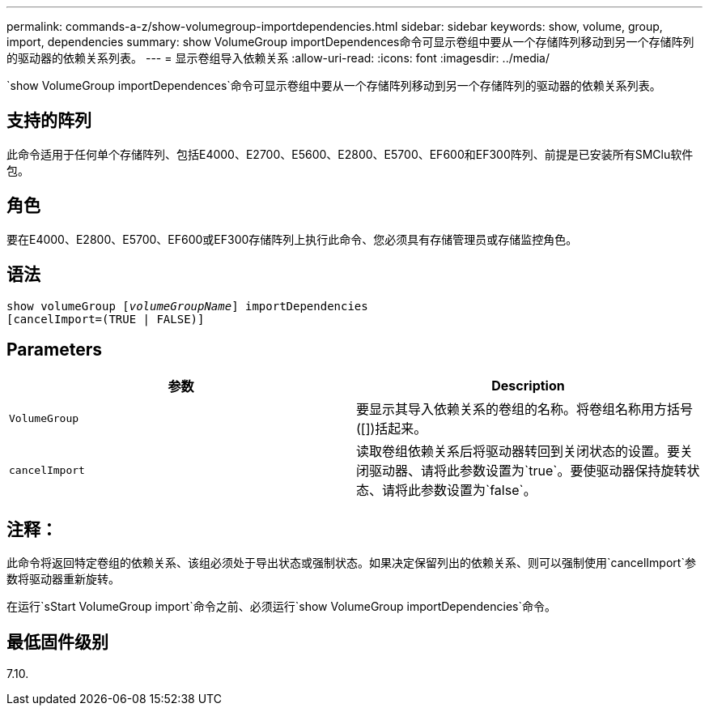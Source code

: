 ---
permalink: commands-a-z/show-volumegroup-importdependencies.html 
sidebar: sidebar 
keywords: show, volume, group, import, dependencies 
summary: show VolumeGroup importDependences命令可显示卷组中要从一个存储阵列移动到另一个存储阵列的驱动器的依赖关系列表。 
---
= 显示卷组导入依赖关系
:allow-uri-read: 
:icons: font
:imagesdir: ../media/


[role="lead"]
`show VolumeGroup importDependences`命令可显示卷组中要从一个存储阵列移动到另一个存储阵列的驱动器的依赖关系列表。



== 支持的阵列

此命令适用于任何单个存储阵列、包括E4000、E2700、E5600、E2800、E5700、EF600和EF300阵列、前提是已安装所有SMClu软件包。



== 角色

要在E4000、E2800、E5700、EF600或EF300存储阵列上执行此命令、您必须具有存储管理员或存储监控角色。



== 语法

[source, cli, subs="+macros"]
----
pass:quotes[show volumeGroup [_volumeGroupName_]] importDependencies
[cancelImport=(TRUE | FALSE)]
----


== Parameters

[cols="2*"]
|===
| 参数 | Description 


 a| 
`VolumeGroup`
 a| 
要显示其导入依赖关系的卷组的名称。将卷组名称用方括号([])括起来。



 a| 
`cancelImport`
 a| 
读取卷组依赖关系后将驱动器转回到关闭状态的设置。要关闭驱动器、请将此参数设置为`true`。要使驱动器保持旋转状态、请将此参数设置为`false`。

|===


== 注释：

此命令将返回特定卷组的依赖关系、该组必须处于导出状态或强制状态。如果决定保留列出的依赖关系、则可以强制使用`cancelImport`参数将驱动器重新旋转。

在运行`sStart VolumeGroup import`命令之前、必须运行`show VolumeGroup importDependencies`命令。



== 最低固件级别

7.10.
